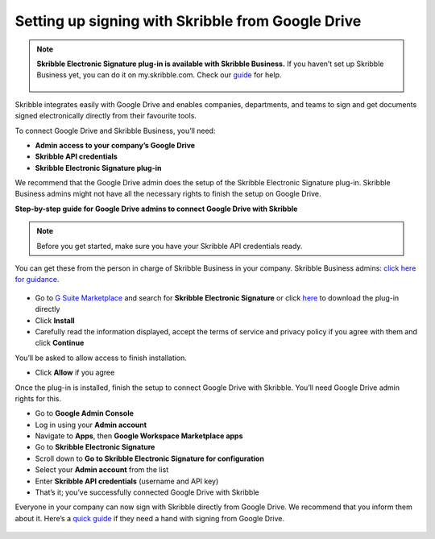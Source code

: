 .. _google:

==================================================
Setting up signing with Skribble from Google Drive
==================================================

.. NOTE::
 **Skribble Electronic Signature plug-in is available with Skribble Business.** If you haven’t set up Skribble Business yet, you can do it on my.skribble.com. Check our `guide`_ for help.

  .. _guide: https://docs.skribble.com/business-admin/quickstart/upgrade

Skribble integrates easily with Google Drive and enables companies, departments, and teams to sign and get documents signed electronically directly from their favourite tools.

To connect Google Drive and Skribble Business, you’ll need:

•	**Admin access to your company’s Google Drive**
•	**Skribble API credentials**
•	**Skribble Electronic Signature plug-in**

We recommend that the Google Drive admin does the setup of the Skribble Electronic Signature plug-in. Skribble Business admins might not have all the necessary rights to finish the setup on Google Drive.


**Step-by-step guide for Google Drive admins to connect Google Drive with Skribble**

.. NOTE::
 Before you get started, make sure you have your Skribble API credentials ready.

You can get these from the person in charge of Skribble Business in your company. Skribble Business admins: `click here for guidance`_.

  .. _click here for guidance: https://docs.skribble.com/business-admin/api/apicreate.html

- Go to `G Suite Marketplace`_ and search for **Skribble Electronic Signature** or click `here`_ to download the plug-in directly
  
  .. _G Suite Marketplace: https://gsuite.google.com/marketplace
  
  .. _here: https://workspace.google.com/marketplace/app/skribble_electronic_signature/313457989260
  
- Click **Install**
  
- Carefully read the information displayed, accept the terms of service and privacy policy if you agree with them and click **Continue**
  
You’ll be asked to allow access to finish installation.

- Click **Allow** if you agree

Once the plug-in is installed, finish the setup to connect Google Drive with Skribble. You’ll need Google Drive admin rights for this.
  
- Go to **Google Admin Console**
  
- Log in using your **Admin account**

- Navigate to **Apps**, then **Google Workspace Marketplace apps**

- Go to **Skribble Electronic Signature**
  
- Scroll down to **Go to Skribble Electronic Signature for configuration**
  
- Select your **Admin account** from the list
  
- Enter **Skribble API credentials** (username and API key)
  
- That’s it; you’ve successfully connected Google Drive with Skribble
  
Everyone in your company can now sign with Skribble directly from Google Drive. We recommend that you inform them about it. Here’s a `quick guide`_ if they need a hand with signing from Google Drive.

  .. _quick guide: http://docs.skribble.com/business-admin/integrations/sign-google-drive
  
